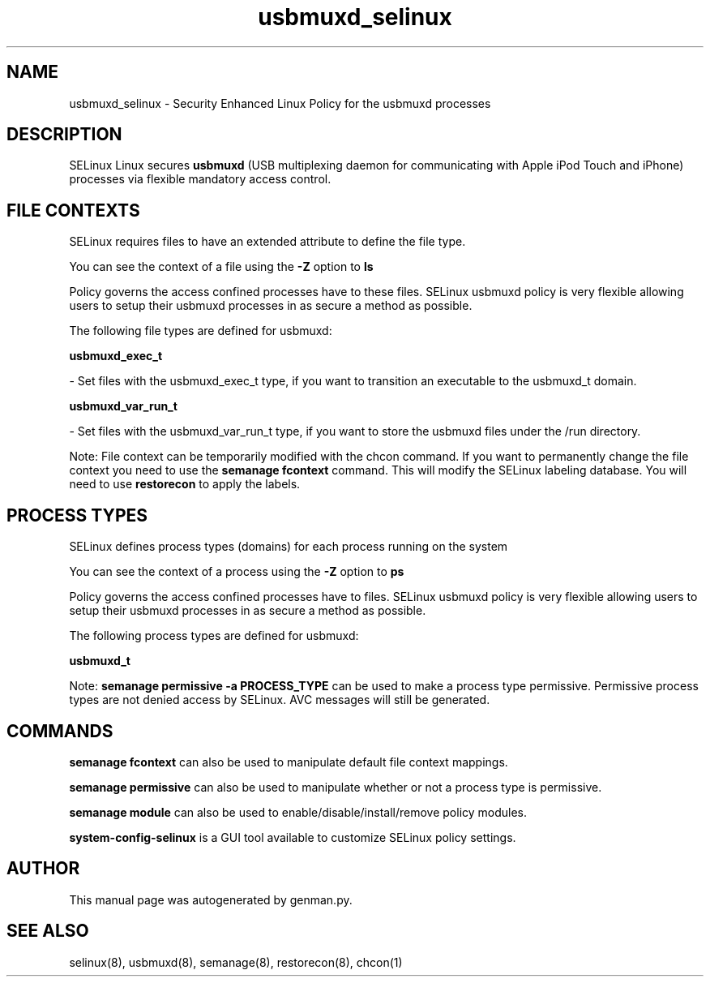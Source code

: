 .TH  "usbmuxd_selinux"  "8"  "usbmuxd" "dwalsh@redhat.com" "usbmuxd SELinux Policy documentation"
.SH "NAME"
usbmuxd_selinux \- Security Enhanced Linux Policy for the usbmuxd processes
.SH "DESCRIPTION"


SELinux Linux secures
.B usbmuxd
(USB multiplexing daemon for communicating with Apple iPod Touch and iPhone)
processes via flexible mandatory access
control.  



.SH FILE CONTEXTS
SELinux requires files to have an extended attribute to define the file type. 
.PP
You can see the context of a file using the \fB\-Z\fP option to \fBls\bP
.PP
Policy governs the access confined processes have to these files. 
SELinux usbmuxd policy is very flexible allowing users to setup their usbmuxd processes in as secure a method as possible.
.PP 
The following file types are defined for usbmuxd:


.EX
.PP
.B usbmuxd_exec_t 
.EE

- Set files with the usbmuxd_exec_t type, if you want to transition an executable to the usbmuxd_t domain.


.EX
.PP
.B usbmuxd_var_run_t 
.EE

- Set files with the usbmuxd_var_run_t type, if you want to store the usbmuxd files under the /run directory.


.PP
Note: File context can be temporarily modified with the chcon command.  If you want to permanently change the file context you need to use the
.B semanage fcontext 
command.  This will modify the SELinux labeling database.  You will need to use
.B restorecon
to apply the labels.

.SH PROCESS TYPES
SELinux defines process types (domains) for each process running on the system
.PP
You can see the context of a process using the \fB\-Z\fP option to \fBps\bP
.PP
Policy governs the access confined processes have to files. 
SELinux usbmuxd policy is very flexible allowing users to setup their usbmuxd processes in as secure a method as possible.
.PP 
The following process types are defined for usbmuxd:

.EX
.B usbmuxd_t 
.EE
.PP
Note: 
.B semanage permissive -a PROCESS_TYPE 
can be used to make a process type permissive. Permissive process types are not denied access by SELinux. AVC messages will still be generated.

.SH "COMMANDS"
.B semanage fcontext
can also be used to manipulate default file context mappings.
.PP
.B semanage permissive
can also be used to manipulate whether or not a process type is permissive.
.PP
.B semanage module
can also be used to enable/disable/install/remove policy modules.

.PP
.B system-config-selinux 
is a GUI tool available to customize SELinux policy settings.

.SH AUTHOR	
This manual page was autogenerated by genman.py.

.SH "SEE ALSO"
selinux(8), usbmuxd(8), semanage(8), restorecon(8), chcon(1)
